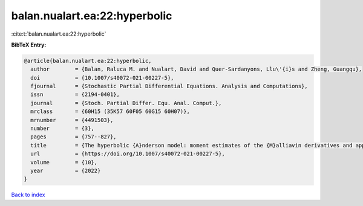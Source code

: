 balan.nualart.ea:22:hyperbolic
==============================

:cite:t:`balan.nualart.ea:22:hyperbolic`

**BibTeX Entry:**

.. code-block:: bibtex

   @article{balan.nualart.ea:22:hyperbolic,
     author        = {Balan, Raluca M. and Nualart, David and Quer-Sardanyons, Llu\'{i}s and Zheng, Guangqu},
     doi           = {10.1007/s40072-021-00227-5},
     fjournal      = {Stochastic Partial Differential Equations. Analysis and Computations},
     issn          = {2194-0401},
     journal       = {Stoch. Partial Differ. Equ. Anal. Comput.},
     mrclass       = {60H15 (35K57 60F05 60G15 60H07)},
     mrnumber      = {4491503},
     number        = {3},
     pages         = {757--827},
     title         = {The hyperbolic {A}nderson model: moment estimates of the {M}alliavin derivatives and applications},
     url           = {https://doi.org/10.1007/s40072-021-00227-5},
     volume        = {10},
     year          = {2022}
   }

`Back to index <../By-Cite-Keys.html>`_
